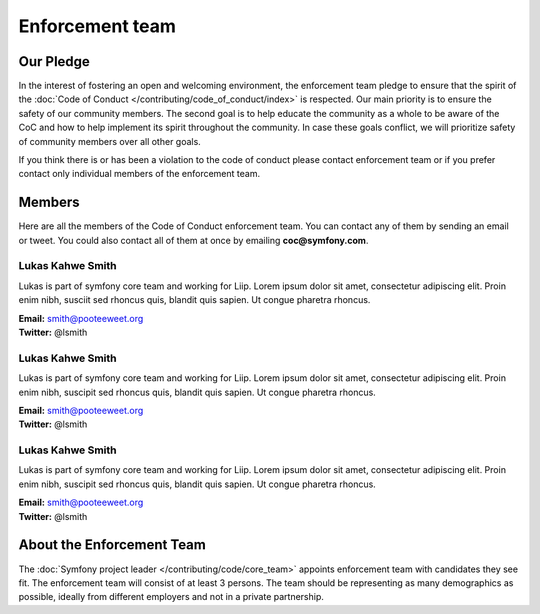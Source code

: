 Enforcement team
================

Our Pledge
----------

In the interest of fostering an open and welcoming environment, the enforcement team
pledge to ensure that the spirit of the :doc:`Code of Conduct </contributing/code_of_conduct/index>`
is respected. Our main priority is to ensure the safety of our community members.
The second goal is to help educate the community as a whole to be aware of the CoC
and how to help implement its spirit throughout the community. In case these goals
conflict, we will prioritize safety of community members over all other goals.

If you think there is or has been a violation to the code of conduct please contact
enforcement team or if you prefer contact only individual members of the enforcement team.

Members
-------

Here are all the members of the Code of Conduct enforcement team. You can contact
any of them by sending an email or tweet. You could also contact all of them at once
by emailing **coc@symfony.com**.

Lukas Kahwe Smith
`````````````````
Lukas is part of symfony core team and working for Liip. Lorem ipsum dolor sit amet,
consectetur adipiscing elit. Proin enim nibh, susciit sed rhoncus quis, blandit
quis sapien. Ut congue pharetra rhoncus.

| **Email:** smith@pooteeweet.org
| **Twitter:** @lsmith

Lukas Kahwe Smith
`````````````````
Lukas is part of symfony core team and working for Liip. Lorem ipsum dolor sit amet,
consectetur adipiscing elit. Proin enim nibh, suscipit sed rhoncus quis, blandit
quis sapien. Ut congue pharetra rhoncus.

| **Email:** smith@pooteeweet.org
| **Twitter:** @lsmith

Lukas Kahwe Smith
`````````````````

Lukas is part of symfony core team and working for Liip. Lorem ipsum dolor sit amet,
consectetur adipiscing elit. Proin enim nibh, suscipit sed rhoncus quis, blandit
quis sapien. Ut congue pharetra rhoncus.

| **Email:** smith@pooteeweet.org
| **Twitter:** @lsmith

About the Enforcement Team
--------------------------

The :doc:`Symfony project leader </contributing/code/core_team>` appoints enforcement
team with candidates they see fit. The enforcement team will consist of at least
3 persons. The team should be representing as many demographics as possible,
ideally from different employers and not in a private partnership.
